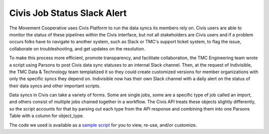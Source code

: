 ===============
Civis Job Status Slack Alert
===============

The Movement Cooperative uses Civis Platform to run the data syncs its members rely on.
Civis users are able to monitor the status of these pipelines within the Civis interface, but not all stakeholders are Civis users and if a problem occurs folks have to navigate to another system, such as Slack or TMC's support ticket system, to flag the issue, collaborate on troubleshooting, and get updates on the resolution.

To make this process more efficient, promote transparency, and facilitate collaboration, the TMC Engineering team wrote a script using Parsons to post Civis data sync statuses to an internal Slack channel.
Then, at the request of Indivisible, the TMC Data & Technology team templatized it so they could create customized versions for member organizations with only the specific syncs they depend on. Indivisible now has their own Slack channel with a daily alert on the status of their data syncs and other important scripts.

Data syncs in Civis can take a variety of forms. Some are single jobs, some are a specific type of job called an import, and others consist of multiple jobs chained together in a workflow. The Civis API treats these objects slightly differently, so the script accounts for that by parsing out each type from the API response and combining them into one Parsons Table with a column for object_type.

The code we used is available as a `sample script <https://github.com/move-coop/parsons/tree/master/useful_resources/sample_code/civis_job_status_slack_alert.py>`_ for you to view, re-use, and/or customize.
